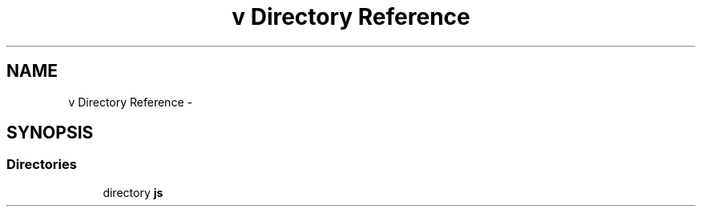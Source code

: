 .TH "v Directory Reference" 3 "Tue Mar 18 2014" "Version 0.3" "TornadoServerMI" \" -*- nroff -*-
.ad l
.nh
.SH NAME
v Directory Reference \- 
.SH SYNOPSIS
.br
.PP
.SS "Directories"

.in +1c
.ti -1c
.RI "directory \fBjs\fP"
.br
.in -1c
